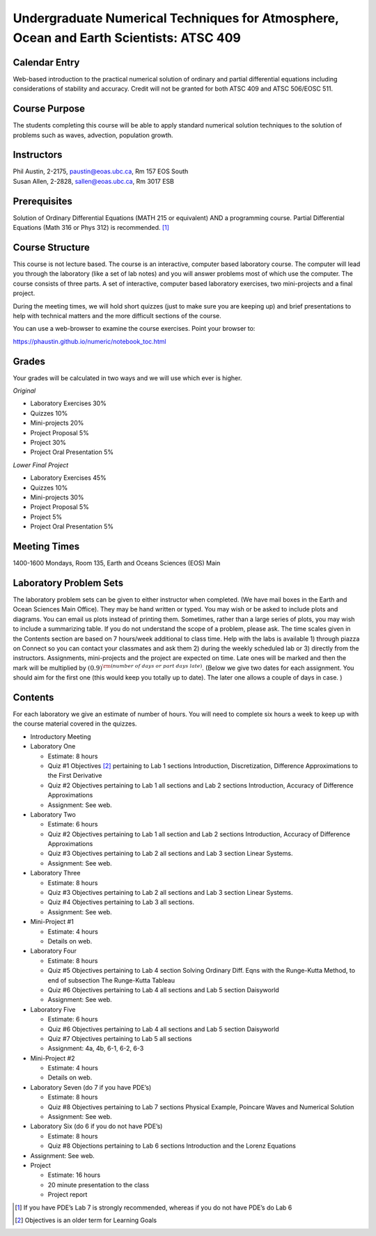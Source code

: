 Undergraduate Numerical Techniques for Atmosphere, Ocean and Earth Scientists: ATSC 409
=======================================================================================


Calendar Entry
--------------

Web-based introduction to the practical numerical solution of ordinary
and partial differential equations including considerations of stability
and accuracy. Credit will not be granted for both ATSC 409 and ATSC
506/EOSC 511.

Course Purpose
--------------

The students completing this course will be able to apply standard
numerical solution techniques to the solution of problems such as waves,
advection, population growth.

Instructors
-----------

| Phil Austin, 2-2175, paustin@eoas.ubc.ca, Rm 157 EOS South
| Susan Allen, 2-2828, sallen@eoas.ubc.ca, Rm 3017 ESB

Prerequisites
-------------

Solution of Ordinary Differential Equations (MATH 215 or equivalent) AND
a programming course. Partial Differential Equations (Math 316 or Phys
312) is recommended. [1]_

Course Structure
----------------

This course is not lecture based. The course is an interactive, computer
based laboratory course. The computer will lead you through the
laboratory (like a set of lab notes) and you will answer problems most
of which use the computer. The course consists of three parts. A set of
interactive, computer based laboratory exercises, two mini-projects and
a final project.

During the meeting times, we will hold short quizzes (just to make sure
you are keeping up) and brief presentations to help with technical
matters and the more difficult sections of the course.

You can use a web-browser to examine the course exercises. Point your
browser to:

https://phaustin.github.io/numeric/notebook_toc.html

Grades
------

Your grades will be calculated in two ways and we will use which ever
is higher.

*Original*

-  Laboratory Exercises 30%

-  Quizzes 10%

-  Mini-projects 20%

-  Project Proposal 5%

-  Project 30%

-  Project Oral Presentation 5%

*Lower Final Project*

-  Laboratory Exercises 45%

-  Quizzes 10%

-  Mini-projects 30%

-  Project Proposal 5%

-  Project 5%

-  Project Oral Presentation 5%

Meeting Times
-------------

1400-1600 Mondays, Room 135, Earth and Oceans Sciences (EOS) Main

Laboratory Problem Sets
-----------------------

The laboratory problem sets can be given to either instructor when
completed. (We have mail boxes in the Earth and Ocean Sciences Main
Office). They may be hand written or typed. You may wish or be asked to
include plots and diagrams. You can email us plots instead of printing
them. Sometimes, rather than a large series of plots, you may wish to
include a summarizing table. If you do not understand the scope of a
problem, please ask. The time scales given in the Contents section are
based on 7 hours/week additional to class time. Help with the labs is
available 1) through piazza on Connect so you can contact your classmates
and ask them 2) during the weekly scheduled lab or 3) directly from the
instructors. Assignments, mini-projects and the project are expected on
time. Late ones will be marked and then the mark will be multiplied by
:math:`(0.9)^{\rm (number\ of\ days\ or\ part\ days\ late)}`. (Below we
give two dates for each assignment. You should aim for the first one
(this would keep you totally up to date). The later one allows a couple
of days in case. )

Contents
--------

For each laboratory we give an estimate of number of hours. You will
need to complete six hours a week to keep up with the course material
covered in the quizzes.

-  Introductory Meeting

-  Laboratory One

   -  Estimate: 8 hours

   -  Quiz #1 Objectives [2]_ pertaining to Lab 1 sections
      Introduction, Discretization, Difference Approximations to the
      First Derivative

   -  Quiz #2 Objectives pertaining to Lab 1 all sections and Lab 2
      sections Introduction, Accuracy of Difference Approximations

   -  Assignment: See web.

-  Laboratory Two

   -  Estimate: 6 hours

   -  Quiz #2 Objectives pertaining to Lab 1 all section and Lab 2 sections Introduction, Accuracy of Difference Approximations

   -  Quiz #3 Objectives pertaining to Lab 2 all sections and Lab 3
      section Linear Systems.

   -  Assignment: See web.

-  Laboratory Three

   -  Estimate: 8 hours

   -  Quiz #3 Objectives pertaining to Lab 2 all sections and Lab 3
      section Linear Systems.

   -  Quiz #4 Objectives pertaining to Lab 3 all sections.

   -  Assignment: See web.

-  Mini-Project #1

   -  Estimate: 4 hours

   -  Details on web.

-  Laboratory Four

   -  Estimate: 8 hours

   -  Quiz #5 Objectives pertaining to Lab 4 section Solving Ordinary
      Diff. Eqns with the Runge-Kutta Method, to end of subsection The
      Runge-Kutta Tableau

   -  Quiz #6 Objectives pertaining to Lab 4 all sections and Lab 5 section Daisyworld

   -  Assignment: See web.

-  Laboratory Five

   -  Estimate: 6 hours

   -  Quiz #6 Objectives pertaining to Lab 4 all sections and Lab 5
      section Daisyworld

   -  Quiz #7 Objectives pertaining to Lab 5 all sections

   -  Assignment: 4a, 4b, 6-1, 6-2, 6-3

-  Mini-Project #2

   -  Estimate: 4 hours

   -  Details on web.

-  Laboratory Seven (do 7 if you have PDE’s)

   -  Estimate: 8 hours

   -  Quiz #8 Objectives pertaining to Lab 7 sections Physical Example,
      Poincare Waves and Numerical Solution

   -  Assignment: See web.

-  Laboratory Six (do 6 if you do not have PDE’s)

   -  Estimate: 8 hours

   -  Quiz #8 Objections pertaining to Lab 6 sections Introduction and
      the Lorenz Equations

-  Assignment: See web.

-  Project

   -  Estimate: 16 hours

   -  20 minute presentation to the class

   -  Project report

.. [1]
   If you have PDE’s Lab 7 is strongly recommended, whereas if you do
   not have PDE’s do Lab 6

.. [2]
   Objectives is an older term for Learning Goals
